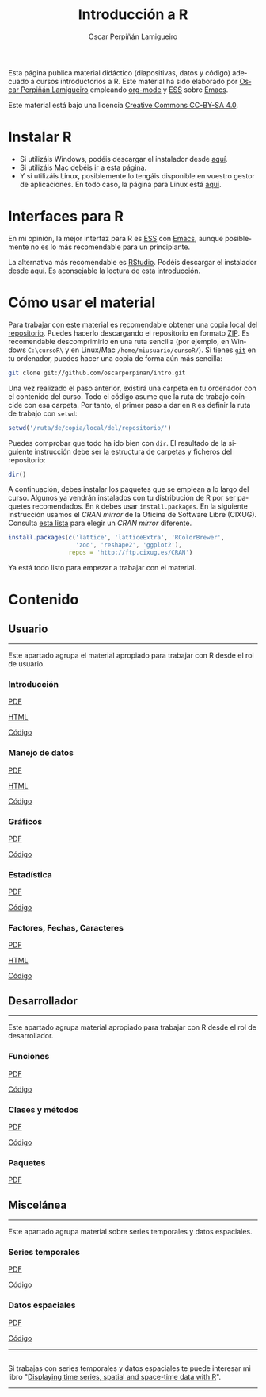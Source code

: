 #+AUTHOR:    Oscar Perpiñán Lamigueiro
#+EMAIL:     oscar.perpinan@gmail.com
#+TITLE:     Introducción a R
#+LANGUAGE:  es
#+OPTIONS:   H:3 num:nil toc:nil \n:nil @:t ::t |:t ^:t -:t f:t *:t TeX:t LaTeX:nil skip:nil d:t tags:not-in-toc
#+INFOJS_OPT: view:nil toc:nil ltoc:t mouse:underline buttons:0 path:http://orgmode.org/org-info.js
#+LINK_UP:
#+LINK_HOME:
#+OPTIONS: html-style:nil
#+HTML_HEAD: <link rel="icon" type="image/ico" href="favicon.ico">
#+HTML_HEAD:    <link rel="stylesheet" href="http://maxcdn.bootstrapcdn.com/bootstrap/3.2.0/css/bootstrap.min.css">
#+HTML_HEAD:    <link rel="stylesheet" href="http://maxcdn.bootstrapcdn.com/bootswatch/3.2.0/readable/bootstrap.min.css">
#+HTML_HEAD:    <script src="http://maxcdn.bootstrapcdn.com/bootstrap/3.2.0/js/bootstrap.min.js"></script>
#+BIND: org-html-postamble nil

* 
  :PROPERTIES:
  :HTML_CONTAINER_CLASS: container jumbotron
  :END:
Esta página publica material didáctico (diapositivas, datos y código)
adecuado a cursos introductorios a R. Este material ha sido elaborado
por [[http://oscarperpinan.github.io][Oscar Perpiñán Lamigueiro]] empleando [[http://orgmode.org/][org-mode]] y [[http://ess.r-project.org/][ESS]] sobre
[[http://www.gnu.org/software/emacs/][Emacs]]. 

[[http://creativecommons.org/licenses/by-sa/4.0/][https://i.creativecommons.org/l/by-sa/4.0/88x31.png]] Este material está
bajo una licencia [[http://creativecommons.org/licenses/by-sa/4.0/][Creative Commons CC-BY-SA 4.0]].

* <<instalacion>>Instalar R
  :PROPERTIES:
  :HTML_CONTAINER_CLASS: container
  :END:

- Si utilizáis Windows, podéis descargar el instalador desde [[http://cran.es.r-project.org/bin/windows/base/][aquí]].
- Si utilizáis Mac debéis ir a esta [[http://cran.es.r-project.org/bin/macosx/][página]].
- Y si utilizáis Linux, posiblemente lo tengáis disponible en vuestro
  gestor de aplicaciones. En todo caso, la página para Linux está [[http://cran.es.r-project.org/bin/linux/][aquí]].

* <<gui>>Interfaces para R
  :PROPERTIES:
  :HTML_CONTAINER_CLASS: container
  :END:

En mi opinión, la mejor interfaz para R es [[http://ess.r-project.org/][ESS]] con [[http://www.gnu.org/software/emacs/][Emacs]], aunque
posiblemente no es lo más recomendable para un principiante.

La alternativa más recomendable es [[http://www.rstudio.com/ide/][RStudio]]. Podéis descargar el
instalador desde [[http://www.rstudio.com/ide/download/desktop][aquí]]. Es aconsejable la lectura de esta [[http://www.rstudio.com/ide/docs/using/source][introducción]].

* <<uso>>Cómo usar el material
  :PROPERTIES:
  :HTML_CONTAINER_CLASS: container
  :END:

Para trabajar con este material es recomendable obtener una copia
local del [[https://github.com/oscarperpinan/intro][repositorio]]. Puedes hacerlo descargando el repositorio en
formato [[https://github.com/oscarperpinan/intro/archive/master.zip][ZIP]]. Es recomendable descomprimirlo en una ruta sencilla (por
ejemplo, en Windows =C:\cursoR\= y en Linux/Mac
=/home/miusuario/cursoR/=). Si tienes [[http://git-scm.com/][=git=]] en tu ordenador, puedes
hacer una copia de forma aún más sencilla:

#+BEGIN_SRC bash
  git clone git://github.com/oscarperpinan/intro.git
#+END_SRC

Una vez realizado el paso anterior, existirá una carpeta en tu
ordenador con el contenido del curso. Todo el código asume que la ruta
de trabajo coincide con esa carpeta. Por tanto, el primer paso a dar
en =R= es definir la ruta de trabajo con =setwd=:
#+begin_src R
setwd('/ruta/de/copia/local/del/repositorio/')
#+end_src
Puedes comprobar que todo ha ido bien con =dir=. El resultado de la
siguiente instrucción debe ser la estructura de carpetas y ficheros
del repositorio:
#+begin_src R
dir()
#+end_src

A continuación, debes instalar los paquetes que se emplean a lo largo
del curso. Algunos ya vendrán instalados con tu distribución de R por
ser paquetes recomendados. En =R= debes usar =install.packages=. En la
siguiente instrucción usamos el /CRAN mirror/ de la Oficina de
Software Libre (CIXUG). Consulta [[http://cran.r-project.org/mirrors.html][esta lista]] para elegir un /CRAN
mirror/ diferente.

#+begin_src R
install.packages(c('lattice', 'latticeExtra', 'RColorBrewer',
                   'zoo', 'reshape2', 'ggplot2'),
                 repos = 'http://ftp.cixug.es/CRAN')
#+end_src

Ya está todo listo para empezar a trabajar con el material.


* <<contenido>>Contenido
  :PROPERTIES:
  :HTML_CONTAINER_CLASS: container
  :END:

** <<usuario>>Usuario
  :PROPERTIES:
  :HTML_CONTAINER_CLASS: container
  :END:
------
#+ATTR_HTML: :class lead
Este apartado agrupa el material apropiado para trabajar con R desde el rol de usuario.

*** Introducción
   :PROPERTIES:
   :HTML_CONTAINER_CLASS: col-md-4
   :END:
   #+ATTR_HTML: :class btn btn-info btn-sm :role button
   [[file:intro.pdf][PDF]] 
   #+ATTR_HTML: :class btn btn-info btn-sm :role button
   [[file:intro.html][HTML]] 
   #+ATTR_HTML: :class btn btn-info btn-sm :role button
   [[https://github.com/oscarperpinan/intro/blob/master/intro.R][Código]]
*** Manejo de datos
   :PROPERTIES:
   :HTML_CONTAINER_CLASS: col-md-4
   :END:
   #+ATTR_HTML: :class btn btn-info btn-sm :role button
   [[FILE:datos.pdf][PDF]]
   #+ATTR_HTML: :class btn btn-info btn-sm :role button
   [[file:datos.html][HTML]] 
   #+ATTR_HTML: :class btn btn-info btn-sm :role button
   [[https://github.com/oscarperpinan/intro/blob/master/datos.R][Código]]
*** Gráficos
   :PROPERTIES:
   :HTML_CONTAINER_CLASS: col-md-4
   :END:
   #+ATTR_HTML: :class btn btn-info btn-sm :role button
   [[file:graficos.pdf][PDF]]
   #+ATTR_HTML: :class btn btn-info btn-sm :role button
   [[https://github.com/oscarperpinan/intro/blob/master/graficos.R][Código]]
*** Estadística
   :PROPERTIES:
   :HTML_CONTAINER_CLASS: col-md-4
   :END:
   #+ATTR_HTML: :class btn btn-info btn-sm :role button
   [[file:estadistica.pdf][PDF]]
   #+ATTR_HTML: :class btn btn-info btn-sm :role button
   [[https://github.com/oscarperpinan/intro/blob/master/estadistica.R][Código]]
*** Factores, Fechas, Caracteres
   :PROPERTIES:
   :HTML_CONTAINER_CLASS: col-md-4
   :END:
   #+ATTR_HTML: :class btn btn-info btn-sm :role button
   [[file:factorDateCharacter.pdf][PDF]] 
   #+ATTR_HTML: :class btn btn-info btn-sm :role button
   [[file:factorDateCharacter.html][HTML]] 
   #+ATTR_HTML: :class btn btn-info btn-sm :role button
   [[https://github.com/oscarperpinan/intro/blob/master/factorDateCharacter.R][Código]]
  

** <<desarrollador>>Desarrollador
  :PROPERTIES:
  :HTML_CONTAINER_CLASS: container
  :END:
 
------
#+ATTR_HTML: :class lead
Este apartado agrupa material apropiado para trabajar con R desde el rol de desarrollador.


*** Funciones
   :PROPERTIES:
   :HTML_CONTAINER_CLASS: col-md-4
   :END:
   #+ATTR_HTML: :class btn btn-info btn-sm :role button
   [[file:Funciones.pdf][PDF]]
   #+ATTR_HTML: :class btn btn-info btn-sm :role button
   [[https://github.com/oscarperpinan/intro/blob/master/Funciones.R][Código]]
*** Clases y métodos
   :PROPERTIES:
   :HTML_CONTAINER_CLASS: col-md-4
   :END:
   #+ATTR_HTML: :class btn btn-info btn-sm :role button
   [[FILE:ClasesMetodos.pdf][PDF]] 
   #+ATTR_HTML: :class btn btn-info btn-sm :role button
   [[https://github.com/oscarperpinan/intro/blob/master/ClasesMetodos.R][Código]]
*** Paquetes
   :PROPERTIES:
   :HTML_CONTAINER_CLASS: col-md-4
   :END:
   #+ATTR_HTML: :class btn btn-info btn-sm :role button
   [[FILE:Paquetes.pdf][PDF]]


** <<misc>>Miscelánea
  :PROPERTIES:
  :HTML_CONTAINER_CLASS: container
  :END:
------
#+ATTR_HTML: :class lead
Este apartado agrupa material sobre series temporales y datos espaciales.

*** Series temporales
   :PROPERTIES:
   :HTML_CONTAINER_CLASS: col-md-4
   :END:
   #+ATTR_HTML: :class btn btn-info btn-sm :role button
   [[file:zoo.pdf][PDF]]
   #+ATTR_HTML: :class btn btn-info btn-sm :role button
   [[https://github.com/oscarperpinan/intro/blob/master/zoo.R][Código]]
*** Datos espaciales
   :PROPERTIES:
   :HTML_CONTAINER_CLASS: col-md-4
   :END:
   #+ATTR_HTML: :class btn btn-info btn-sm :role button
   [[file:raster.pdf][PDF]]
   #+ATTR_HTML: :class btn btn-info btn-sm :role button
   [[https://github.com/oscarperpinan/intro/blob/master/raster.R][Código]]
------
**  
   :PROPERTIES:
   :HTML_CONTAINER_CLASS:
   :END:

#+ATTR_HTML: :class lead
Si trabajas con series temporales y datos espaciales te puede interesar mi libro "[[http://oscarperpinan.github.io/spacetime-vis/][Displaying time series, spatial and space-time data with R]]".
------



